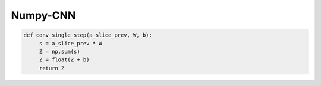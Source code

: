 .. _header-n0:

Numpy-CNN
=========

.. code:: python

   def conv_single_step(a_slice_prev, W, b):
   	s = a_slice_prev * W
   	Z = np.sum(s)
   	Z = float(Z + b)
   	return Z

